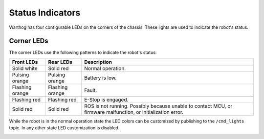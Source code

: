 Status Indicators
==================

Warthog has four configurable LEDs on the corners of the chassis. These lights are used to indicate the robot's status.

Corner LEDs
-------------

The corner LEDs use the following patterns to indicate the robot's status:

===============  ===============  ====================
Front LEDs       Rear LEDs        Description
===============  ===============  ====================
Solid white      Solid red        Normal operation.
Pulsing orange   Pulsing orange   Battery is low.
Flashing orange  Flashing orange  Fault.
Flashing red     Flashing red     E-Stop is engaged.
Solid red        Solid red        ROS is not running. Possibly because unable to contact MCU, or firmware malfunction, or initialization error.
===============  ===============  ====================

While the robot is in the normal operation state the LED colors can be customized by publishing to the ``/cmd_lights``
topic.  In any other state LED customization is disabled.           

.. image:: images/warthog_taillights.png
   :alt: Warthog's taillight